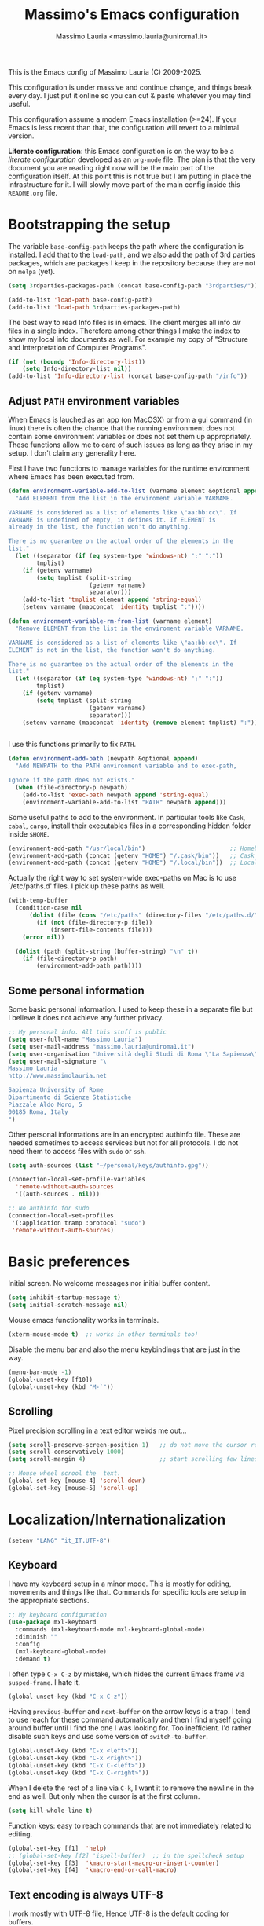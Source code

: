 #+title: Massimo's Emacs configuration
#+author: Massimo Lauria <massimo.lauria@uniroma1.it>
#+STARTUP: collapsed

This is the Emacs config of Massimo Lauria (C) 2009-2025.

This configuration  is under massive  and continue change,  and things
break every day. I just put it  online so you can cut & paste whatever
you may find useful.

This configuration assume a modern  Emacs installation (>=24). If your
Emacs  is less  recent than  that,  the configuration  will revert  to
a minimal version.

*Literate configuration*: this Emacs configuration is on the way to be
a /literate configuration/  developed as an =org-mode=  file. The plan
is that the very  document you are reading right now  will be the main
part of the  configuration itself. At this point this  is not true but
I am  putting in place the  infrastructure for it. I  will slowly move
part of the main config inside this =README.org= file.

* Bootstrapping the setup

  The   variable  =base-config-path=   keeps   the   path  where   the
  configuration is  installed. I add  that to the =load-path=,  and we
  also add the path of 3rd parties packages, which are packages I keep
  in the repository because they are not on =melpa= (yet).

#+BEGIN_SRC emacs-lisp
(setq 3rdparties-packages-path (concat base-config-path "3rdparties/"))

(add-to-list 'load-path base-config-path)
(add-to-list 'load-path 3rdparties-packages-path)
#+END_SRC

  The best way to  read Info files is in emacs.  The client merges all
  info /dir/  files in  a single index.  Therefore among  other things
  I  make  the  index  to  show  my  local  info  documents  as  well.
  For example  my copy  of "Structure  and Interpretation  of Computer
  Programs".

#+BEGIN_SRC emacs-lisp
(if (not (boundp 'Info-directory-list))
    (setq Info-directory-list nil))
(add-to-list 'Info-directory-list (concat base-config-path "/info"))
#+END_SRC

** Adjust =PATH= environment variables

   When Emacs is  lauched as an app  (on MacOSX) or from  a gui command
   (in linux)  there is often  the chance that the  running environment
   does not contain some environment variables  or does not set them up
   appropriately. These  functions allow me  to care of such  issues as
   long as they arise in my setup. I don't claim any generality here.

   First  I have  two functions  to manage  variables for  the runtime
   environment where Emacs has been executed from.

#+BEGIN_SRC emacs-lisp
(defun environment-variable-add-to-list (varname element &optional append)
  "Add ELEMENT from the list in the enviroment variable VARNAME.

VARNAME is considered as a list of elements like \"aa:bb:cc\". If
VARNAME is undefined of empty, it defines it. If ELEMENT is
already in the list, the function won't do anything.

There is no guarantee on the actual order of the elements in the
list."
  (let ((separator (if (eq system-type 'windows-nt) ";" ":"))
        tmplist)
    (if (getenv varname)
        (setq tmplist (split-string
                       (getenv varname)
                       separator)))
    (add-to-list 'tmplist element append 'string-equal)
    (setenv varname (mapconcat 'identity tmplist ":"))))

(defun environment-variable-rm-from-list (varname element)
  "Remove ELEMENT from the list in the enviroment variable VARNAME.

VARNAME is considered as a list of elements like \"aa:bb:cc\". If
ELEMENT is not in the list, the function won't do anything.

There is no guarantee on the actual order of the elements in the
list."
  (let ((separator (if (eq system-type 'windows-nt) ";" ":"))
        tmplist)
    (if (getenv varname)
        (setq tmplist (split-string
                       (getenv varname)
                       separator)))
    (setenv varname (mapconcat 'identity (remove element tmplist) ":"))))


#+END_SRC

   I use this functions primarily to fix =PATH=.

#+BEGIN_SRC emacs-lisp
(defun environment-add-path (newpath &optional append)
  "Add NEWPATH to the PATH environment variable and to exec-path,

Ignore if the path does not exists."
  (when (file-directory-p newpath)
    (add-to-list 'exec-path newpath append 'string-equal)
    (environment-variable-add-to-list "PATH" newpath append)))
#+END_SRC

   Some useful  paths to add  to the environment. In  particular tools
   like =Cask=,  =cabal=, =cargo=, install their  executables files in
   a corresponding hidden folder inside =$HOME=.

#+BEGIN_SRC emacs-lisp
(environment-add-path "/usr/local/bin")                        ;; Homebrew  (MacOS)
(environment-add-path (concat (getenv "HOME") "/.cask/bin"))   ;; Cask      (for Elisp)
(environment-add-path (concat (getenv "HOME") "/.local/bin"))  ;; Local/bin (GNU/Linux)
#+END_SRC


  Actually the  right way to set  system-wide exec-paths on Mac  is to
  use `/etc/paths.d' files. I pick up these paths as well.

#+BEGIN_SRC emacs-lisp
(with-temp-buffer
  (condition-case nil
      (dolist (file (cons "/etc/paths" (directory-files "/etc/paths.d/" t)))
        (if (not (file-directory-p file))
            (insert-file-contents file)))
    (error nil))

  (dolist (path (split-string (buffer-string) "\n" t))
    (if (file-directory-p path)
        (environment-add-path path))))
#+END_SRC



** Some personal information

Some basic personal information. I used to keep these in a separate
file but I believe it does not achieve any further privacy.

#+BEGIN_SRC emacs-lisp
;; My personal info. All this stuff is public
(setq user-full-name "Massimo Lauria")
(setq user-mail-address "massimo.lauria@uniroma1.it")
(setq user-organisation "Università degli Studi di Roma \"La Sapienza\"")
(setq user-mail-signature "\
Massimo Lauria
http://www.massimolauria.net

Sapienza University of Rome
Dipartimento di Scienze Statistiche
Piazzale Aldo Moro, 5
00185 Roma, Italy
")
#+END_SRC

Other personal informations are in an encrypted authinfo file.
These are needed sometimes to access services but not for all
protocols. I do not need them to access files with ~sudo~ or ~ssh~.

#+BEGIN_SRC emacs-lisp
(setq auth-sources (list "~/personal/keys/authinfo.gpg"))

(connection-local-set-profile-variables
  'remote-without-auth-sources
  '((auth-sources . nil)))

;; No authinfo for sudo
(connection-local-set-profiles
 '(:application tramp :protocol "sudo")
 'remote-without-auth-sources)
#+END_SRC

* Basic preferences

Initial screen. No welcome messages nor initial buffer content.

#+BEGIN_SRC emacs-lisp
(setq inhibit-startup-message t)
(setq initial-scratch-message nil)
#+END_SRC

Mouse emacs functionality works in terminals.

#+BEGIN_SRC emacs-lisp
(xterm-mouse-mode t)  ;; works in other terminals too!
#+END_SRC

Disable the menu bar and also the menu keybindings that are just in
the way.

#+BEGIN_SRC emacs-lisp
(menu-bar-mode -1)
(global-unset-key [f10])
(global-unset-key (kbd "M-`"))
#+END_SRC

** Scrolling

Pixel precision scrolling in a text editor weirds me out...

#+BEGIN_SRC emacs-lisp
(setq scroll-preserve-screen-position 1)   ;; do not move the cursor relative position
(setq scroll-conservatively 1000)
(setq scroll-margin 4)                     ;; start scrolling few lines before border

;; Mouse wheel scrool the  text.
(global-set-key [mouse-4] 'scroll-down)
(global-set-key [mouse-5] 'scroll-up)
#+END_SRC

* Localization/Internationalization

#+BEGIN_SRC emacs-lisp
(setenv "LANG" "it_IT.UTF-8")
#+END_SRC


** Keyboard

I have my keyboard setup in a  minor mode. This is mostly for editing,
movements and things like that.  Commands for specific tools are setup
in the appropriate sections.

#+BEGIN_SRC emacs-lisp
;; My keyboard configuration
(use-package mxl-keyboard
  :commands (mxl-keyboard-mode mxl-keyboard-global-mode)
  :diminish ""
  :config
  (mxl-keyboard-global-mode)
  :demand t)
#+END_SRC

I often type =C-x C-z= by mistake, which hides the current Emacs frame
via =susped-frame=. I hate it.

#+BEGIN_SRC emacs-lisp
(global-unset-key (kbd "C-x C-z"))
#+END_SRC

Having  ~previous-buffer~  and  ~next-buffer~  on the  arrow  keys  is
a trap. I  tend to use reach for these  command automatically and then
I find myself going  around buffer until I find the  one I was looking
for.  Too inefficient.  I'd  rather  disable such  keys  and use  some
version of ~switch-to-buffer~.

#+BEGIN_SRC emacs-lisp
(global-unset-key (kbd "C-x <left>"))
(global-unset-key (kbd "C-x <right>"))
(global-unset-key (kbd "C-x C-<left>"))
(global-unset-key (kbd "C-x C-<right>"))
#+END_SRC


When I delete  the rest of a line  via =C-k=, I want it  to remove the
newline  in the  end as  well.  But only  when  the cursor  is at  the
first column.

#+BEGIN_SRC emacs-lisp
(setq kill-whole-line t)
#+END_SRC

Function keys: easy to reach commands that are not immediately related
to editing.

#+BEGIN_SRC emacs-lisp
(global-set-key [f1]  'help)
;; (global-set-key [f2] 'ispell-buffer)  ;; in the spellcheck setup
(global-set-key [f3]  'kmacro-start-macro-or-insert-counter)
(global-set-key [f4]  'kmacro-end-or-call-macro)
#+END_SRC



** Text encoding is always UTF-8

   I work  mostly with UTF-8 file,  Hence UTF-8 is the  default coding
   for buffers.

#+BEGIN_SRC emacs-lisp
(prefer-coding-system       'utf-8)
(set-default-coding-systems 'utf-8)
(set-terminal-coding-system 'utf-8)
(set-keyboard-coding-system 'utf-8)
(setq default-buffer-file-coding-system 'utf-8)
#+END_SRC

   The same setting seems to be needed for the clipboard.

#+BEGIN_SRC emacs-lisp
(setq x-select-request-type '(UTF8_STRING COMPOUND_TEXT TEXT STRING))
(set-clipboard-coding-system 'utf-8)
#+END_SRC

   I often need to write greek or  math symbols (e.g. α, ⊕), and since
   I know LaTeX it is convenient to use the same markup to insert them
   in regular text. Nevertheless it is inconvenient to have that on by
   default.    I    activate    it   when    needed    typing    =C-\=
   (=toggle-input-method=).

#+BEGIN_SRC emacs-lisp
(setq default-input-method 'TeX)
(set-input-method nil)
#+END_SRC


** Italians holidays, timezones and calendar names

   For  me it  is  useful to  have  the agenda  to  remind of  italian
   holidays,  especially   if  they  corresponds  to   vacation  days.
   I override the  original values of these variables  because I don't
   care to know about holidays that do not affect me.

#+BEGIN_SRC emacs-lisp

;; Non-religious holidays
(setq holiday-general-holidays
      '((holiday-fixed 1 1 "Capodanno")
        (holiday-fixed 3 8 "Giornata internazionale della donna")
        (holiday-fixed 5 1 "Festa dei Lavoratori")
        (holiday-fixed 4 25 "Liberazione dal Nazifascismo")
        (holiday-fixed 6 2 "Festa della Repubblica")))

;; Catholics holidays that induce vacations
(setq holiday-christian-holidays
     '((holiday-fixed 12 8 "Immacolata Concezione")
       (holiday-fixed 12 25 "Natale")
       (holiday-fixed 12 26 "Santo Stefano")
       (holiday-fixed 1 6 "Epifania")
       (holiday-easter-etc -52 "Giovedì grasso")
       (holiday-easter-etc -47 "Martedì grasso")
       (holiday-easter-etc   0 "Pasqua")
       (holiday-easter-etc  +1 "Pasquetta")
       (holiday-fixed 8 15 "Ferragosto")
       (holiday-fixed 11 1 "Ognissanti")))

;; No other religious holidays induce vacation days in Italy.
(setq holiday-bahai-holidays nil)
(setq holiday-hebrew-holidays nil)
(setq holiday-islamic-holidays nil)

;; Novelty holidays
(setq holiday-other-holidays
      '((holiday-fixed  3 14 "π day")
        (holiday-fixed  3 25 "Towel day - Don't panic!")
        (holiday-fixed  6 28 "τ day")
        (holiday-fixed  7 22 "π approximation day")
        (holiday-fixed  9  1 "Bell Riots")
        (holiday-fixed 12 13 "ACAB day")
        ))


#+END_SRC

   In  Italy the  weekly  calendar  starts from  Monday,  hence I  set
   =calendar-week-start-day= accordingly. It is  also nice to have the
   names of months and weekdays translated.

#+BEGIN_SRC emacs-lisp
(setq calendar-week-start-day 1
      calendar-day-name-array ["Domenica" "Lunedì" "Martedì" "Mercoledì"
                               "Giovedì" "Venerdì" "Sabato"]
      calendar-month-name-array ["Gennaio" "Febbraio" "Marzo" "Aprile" "Maggio"
                                 "Giugno" "Luglio" "Agosto" "Settembre"
                                 "Ottobre" "Novembre" "Dicembre"])
#+END_SRC

   Several packages (e.g.  Org-mode) need to recognize  what a weekday
   name  or  a  month  name is.  Package  =parse-time=  provides  this
   functionality, but it only knows about English words. I can add the
   Italian ones to  ~parse-time-weekdays~ and ~parse-time-months~ when
   package =parse-time= is loaded. I also add the timezones.

#+BEGIN_SRC emacs-lisp :tangle no
(defconst parse-time-weekdays
  '(("dom" . 0) ("lun" . 1) ("mar" . 2) ("mer" . 3) ("gio" . 4) ("ven" . 5) ("sab" . 6)
    ("domenica" . 0) ("lunedì" .  1) ("martedì" . 2) ("mercoledì" . 3)
    ("giovedì" .  4) ("venerdì" . 5) ("sabato" .  6))
  "Italian weekdays to add to `parse-time-weekdays'.")


(defconst parse-time-months-ita
  '(("gen" . 1) ("feb" . 2) ("mar" . 3) ("apr" .  4) ("mag" .  5) ("giu" .  6)
    ("lug" . 7) ("ago" . 8) ("set" . 9) ("ott" . 10) ("nov" . 11) ("dic" . 12)
    ("gennaio" . 1)   ("febbraio" . 2) ("marzo" . 3)     ("aprile" . 4)
    ("maggio" . 5)    ("giugno" . 6)   ("luglio" . 7)    ("agosto" . 8)
    ("settembre" . 9) ("ottobre" . 10) ("novembre" . 11) ("dicembre" . 12))
  "Italian manths to add to `parse-time-months'.")

(use-package parse-time
  :config
  (setq parse-time-months   (append parse-time-months parse-time-months-ita))
  (setq parse-time-weekdays (append parse-time-weekdays parse-time-weekdays-ita))
  (add-to-list 'parse-time-zoneinfo  '("cet" 3600 t) t)  ;; Central European Time
  (add-to-list 'parse-time-zoneinfo  '("cest" 7200)  t)  ;; Central European Summer Time
  )
#+END_SRC

Latitude and Longitude are useful for ~lunar-phases~ and
~sunrise-sunset~ commands.

#+BEGIN_SRC emacs-lisp
(setq calendar-latitude 41.9)   
(setq calendar-longitude 12.5)
(setq calendar-location-name "Rome, Italy")
#+END_SRC

* Appearance
** Fonts

The most important visual setup for a  text editor is the font. We set
the default  font. The =symbol-font=  is the fallback needed  for some
math symbols. I use =nerd-fonts= for icons and symbols.

#+BEGIN_SRC emacs-lisp
(setq default-font "DejaVu Sans Mono")
(setq symbol-font "DejaVu Sans Mono")

(set-face-attribute 'default nil
                    :family default-font
                    :width 'normal
                    :height 180)

(use-package nerd-icons
  :commands (nerd-icons-faicon nerd-icons-octicons)
  :custom
  (nerd-icons-font-family "Symbols Nerd Font Mono"))

(use-package nerd-icons-dired
  :hook
  (dired-mode . nerd-icons-dired-mode))
#+END_SRC

In GUI emacs we use a specific font family for the nerd icons. To make
this =nerd-fonts= to work in terminal we need to setup a single merged
font like  the ones at https://www.nerdfonts.com.  I setup =alacritty=
to  use  =DejaVu  Sans  Mono  Nerd Font=  and  nerd  fonts  work  fine
there too.


   I like Emacs to  open in a wide frame at the  center of the screen,
   on  startup,  at  least  on  these  systems  with  floating  window
   managers. No internal border except for  a small fringe on the left
   side. I disable  any other decorations. Text is  more readable with
   some additional space between lines.

#+BEGIN_SRC emacs-lisp
(setq initial-frame-alist '((top . 0.5)    ;; center vertical position
                            (left . 0.5))) ;; center horizontal position


(setq default-frame-alist `((height . 64)
                            (width . 120)
                            (tool-bar . nil)
                            (line-spacing . 0.2)
                            (internal-border-width . 0)
                            (border-width . 0)
                            (vertical-scroll-bars . nil)
                            (horizontal-scroll-bars . nil)
                            (left-fringe . 8)
                            (right-fringe . 0)
                            (tool-bar-lines . 0)
                            (menu-bar-line . 0)
                            ))
#+END_SRC

*Hint:* To  discover the  properties of  some text  on the  screen the
command ~C-u C-x =~ gives them all: font, style, font-lock, char code.

** Theme

   The color theme  I usually go for  is Zenburn, but now  I am trying
   modus-vivendi for a while.

#+BEGIN_SRC emacs-lisp
  (defun mxl/tune-modus-theme ()
    "Make some changes to the theme"
    (custom-set-faces
     `(org-block-begin-line
       ((t
         (:slant italic
          :background ,(modus-themes-get-color-value 'bg-inactive)
          :foreground ,(modus-themes-get-color-value 'bg-active)))))))

  (use-package modus-themes
    :init
    (setq modus-themes-disable-other-themes t
          modus-themes-italic-constructs t
	      modus-themes-bold-constructs nil
	      modus-themes-mixed-fonts t
	      modus-themes-variable-pitch-ui nil )  ;; basic customizations


    (setq modus-themes-org-blocks 'gray-background) ;; org source blocks


    (setq modus-themes-mode-line '(accented borderless) ;; customizations for
          modus-themes-region '(accented bg-only))      ;; version <4 shipped with
                                                        ;; with Emacs 29.1

    ;; change defaults in modus themes
    (setq modus-themes-common-palette-overrides
      '((border-mode-line-active unspecified)     ;; borderless mode-line (1)
        (border-mode-line-inactive unspecified)   ;; borderless mode-line (2)
        (fringe bg-main)
	    (fg-region unspecified)))                 ;; syntax visible in region

    ;; change defaults in modus vivendi specifically
    (setq modus-vivendi-palette-overrides
      '((bg-region bg-cyan-subtle)                ;; region color
        (bg-mode-line-active bg-cyan-subtle)
        (fg-heading-1 keyword)))                  ;; org-heading

    ;; change defaults in modus operandi specifically
    (setq modus-operandi-palette-overrides
      '((bg-region bg-cyan-intense)               ;; region color
        (bg-mode-line-active bg-cyan-intense)
	    (fg-heading-1 keyword)))                  ;; org-heading

    :config
    (add-hook 'modus-themes-after-load-theme-hook #'mxl/tune-modus-theme)
    (modus-themes-load-theme 'modus-vivendi)
    (global-set-key (kbd "M-<f5>") 'modus-themes-toggle))
#+END_SRC

   Syntax/Spell  checkers  add  decorations  to  the  text  to  signal
   mistakes. The defaults decorations are  either too intrusive or too
   faint, so I customize them.

   - Violet for spelling/grammar mistakes
   - Red for syntax mistakes in programming languages
   - Yellow for syntax/style warnings
   - Blue for syntax/style notes

#+BEGIN_SRC emacs-lisp
(custom-set-faces
 '(flycheck-error ((t (:underline "Red"))))
 '(flycheck-warning ((t (:underline "Yellow"))))
 '(flycheck-info ((t nil)))
 '(flymake-error ((t (:underline "Red1"))))
 '(flymake-warning ((t (:underline "yellow"))))
 '(flymake-note ((t (:underline "deep sky blue"))))
 '(flyspell-duplicate ((t (:underline (:color "magenta" :style wave)))))
 '(flyspell-incorrect ((t (:underline (:color "magenta" :style wave)))))
 '(writegood-duplicates-face ((t nil)))
 '(writegood-passive-voice-face ((t (:underline (:color "magenta" :style wave)))))
 '(writegood-weasels-face ((t (:underline (:color "magenta" :style wave))))))
#+END_SRC

** Modeline customization

   We use  Doom Emacs Modeline  (see [[https://github.com/seagle0128/doom-modeline][here]]). Doom Modeline  is minimal,
   well organized and nice to look at (especially with icons enabled).
   This also  makes obsolete  other customizations  hacks I  did, that
   often were incompatible with other emacs setup.

   Note that Doom Emacs Modeline requires Nerd fonts. They are already
   be in my setup.

#+BEGIN_SRC emacs-lisp
(use-package doom-modeline
  :ensure t
  :init
  (setq doom-modeline-icon t)
  (setq doom-modeline-major-mode-icon t)
  (setq doom-modeline-buffer-state-icon t)
  (setq doom-modeline-enable-word-count t)
  (setq doom-modeline-buffer-encoding 'nondefault)
  (setq doom-modeline-bar-width 6)

  (setq doom-modeline-position-column-line-format '("%03c %04l"))
  (setq doom-modeline-total-line-number t
        doom-modeline-percent-position nil
        doom-modeline-column-zero-based nil
        
        size-indication-mode t)
  (doom-modeline-mode 1))
#+END_SRC

Sometimes  I want  to hide  my  mode-line, maybe  in conjunction  with
something like ~olivetti-mode~.

#+BEGIN_SRC emacs-lisp
(defun mxl/toggle-mode-line ()
  "Hide/show mode-line in the current buffer"
  (interactive)
  (if (local-variable-p 'mode-line-format)
      (kill-local-variable 'mode-line-format)
    (setq-local mode-line-format nil))
  (force-mode-line-update))

(defun mxl/hide-mode-line ()
  "Hide mode-line in the current buffer"
  (interactive)
  (setq-local mode-line-format nil))

(defun mxl/show-mode-line ()
  "Hide mode-line in the current buffer"
  (interactive)
  (if (local-variable-p 'mode-line-format)
      (kill-local-variable 'mode-line-format)))
#+END_SRC

** Landing page

The file specified on the command line argument should be the first to
be presented to the user, of course. But, as it is often the case,
Emacs is launched without arguments and the startup buffer is usually
~*scratch*~, which is rarely what I need. I'd rather start with some
=*Untitled*= text file.
 
#+BEGIN_SRC emacs-lisp
(setq initial-buffer-choice
  (lambda ()
    (if (buffer-file-name)   ;; if an actula file is already open,
        (current-buffer)     ;; leave it as it is.
      (new-untitled-file))))


(defun new-untitled-file ()
  "Create/Return an anonymous text buffer"
  (let ((buffer)
        (default-name "*Untitled*"))
    (or (get-buffer default-name)
        (with-current-buffer (get-buffer-create default-name)
          (text-mode)
          (current-buffer)))))

(defun open-untitled-file ()
  "Create/Select an anonymous text buffer"
  (interactive)
  (switch-to-buffer (new-untitled-file)))

(global-set-key (kbd "C-n") #'open-untitled-file)
#+END_SRC


* Usability

Emacs definitely can  improve in term of usability. Here  we setup few
packages  in  order  to  make  it  more  polished  and  nice  to  use.

** Windows navigation and positioning

Emacs opens windows, and puts buffer in said windows, in a way that is
a bit chaotic. I have some tools to manage the chaos. First I jump
around windows using ~ace-window~ via ~M-m~ key. In this way I can
move between windows in a single gesture.

#+BEGIN_SRC emacs-lisp
(use-package ace-window
  :bind ("M-m" . ace-window)
  :config (setq
           aw-keys '(?a ?s ?d ?f ?g ?h ?j ?k ?l)
           aw-scope 'frame
           aw-background t
           )
  :custom-face
  ;; I don't like the annoying large size of the font. Ok it is more
  ;; readable but it moves around all the content.
  (aw-leading-char-face ((t (:height 1.0)))))
#+END_SRC

Now I have some function to force positioning of windows.
When a window for a buffer is created, its position can be enforce.
For example at the bottom on the current window (by splitting it), or
even at the bottom of the whole frame. I also had a way to force on
the right of the frame but I never used it. To extend this just read
the help of ~display-buffer-alist~.
 
#+BEGIN_SRC emacs-lisp
(defun force-window-at-bottom-of-frame (regexp)
  (add-to-list 'display-buffer-alist
               `(,regexp
                 (display-buffer-reuse-window
                  display-buffer-at-bottom)
                 (reusable-frames . visible)
                 (side            . bottom)
                 (window-height   . 0.4))))

(defun force-window-at-bottom-of-window (regexp)
  (add-to-list 'display-buffer-alist
               `(,regexp
                 (display-buffer-reuse-window
                  display-buffer-below-selected)
                 (reusable-frames . visible)
                 (side            . bottom)
                 (window-height   . 0.4))))
#+END_SRC

These are some buffer that are sent to the bottom.

#+BEGIN_SRC emacs-lisp
(force-window-at-bottom-of-window (rx bos "*compilation*"))
(force-window-at-bottom-of-window (rx bos "*Flycheck errors*" eos))  ;; <---- symbolic regexp
(force-window-at-bottom-of-window (rx bos "*Flycheck error messages*" eos))
(force-window-at-bottom-of-frame (rx bos "*Help*" eos))
(force-window-at-bottom-of-frame (rx bos "*helpful"))
(force-window-at-bottom-of-frame (rx bos "*Apropos*" eos))
(force-window-at-bottom-of-frame (rx bos "*Metahelp*" eos))
(force-window-at-bottom-of-window (rx bos "*Tex errors*" eos))
(force-window-at-bottom-of-window (rx bos "*Tex Help*" eos))
#+END_SRC

** Minubuffer completion

The  completion framework  used to  be based  on ~Helm~  but now  I am
moving  toward the  ~vertico~,  ~marginalia~, ~orderless~,  ~consult~,
~embark~  mechanism. It  integrates  better with  Emacs  and does  not
require a specific implementation for every use case. Let's see how it
goes.  Package  ~vertico~ provides  a  basic  vertical choice  in  the
minibuffer, with  filtering and  completion, while  ~marginalia~ shows
documentation on  the side of  the candidate.  The stuff typed  at the
minibuffer  is used  to complete/filter  the choices,  and ~orderless~
allows some kind of fuzzy matching.

#+BEGIN_SRC emacs-lisp

;; Ignore case in completion.
(setq read-file-name-completion-ignore-case t
      read-buffer-completion-ignore-case t
      completion-ignore-case t
      enable-recursive-minibuffers t)


(use-package orderless
  :custom
  (completion-styles '(orderless basic))      ; Use orderless
  (completion-category-defaults nil)          ; I want to be in control!
  (completion-category-overrides
   '((file (styles basic               ; For `tramp' hostname completion with `vertico'
                   orderless)))))

(use-package vertico
  :ensure t
  :custom 
  (vertico-count 10)    ; Number of candidates to display
  (vertico-resize nil)
  (vertico-preselect 'first)  ; preselect first item in list
                              ; just remove stuff to select the directory
                              ; just go up to select the file name literally
  :init
  (require 'orderless)  ; should be loaded before
  :config
  ;; (vertico-reverse-mode) ;; if I want prompt on the bottom line
  (require 'vertico-directory)
  (vertico-mode    1)
  (marginalia-mode 1))

(use-package marginalia
  :commands (marginalia-mode)
  :custom
  (marginalia-max-relative-age 0)
  (marginalia-align 'left))

(use-package embark
  :commands (embark-act embark-dwim)
  :bind (:map vertico-map
              ("M-q" . embark-act)
         :map embark-general-map
              ("M-q" . abort-recursive-edit)
              ("M-SPC" . abort-recursive-edit)
              )
  :custom
  ;; Show keys at the bottom (and above the minibuffer)
  (embark-indicators '(embark-verbose-indicator embark-highlight-indicator embark-isearch-highlight-indicator))
  (embark-verbose-indicator-display-action '(display-buffer-at-bottom)))


#+END_SRC

** Minibuffer tool: Find File / Switch buffer / Grep

Package ~consult~ allows to  have different categories of completions.
It also shows  file preview but honestly I don't  like that. It builds
on top of ~vertico~ and has a lot of tools like ~consult-ripgrep~.

I use it to search in files and to switch buffer. I load an extra
package to add all files in the current project to buffer switcher.
If the project root is by any change my home dir the file list is too
large and emacs hangs (it happens when I accidentally move a Makefile
or something in my root, temporarily).

#+BEGIN_SRC emacs-lisp
(use-package consult
  :bind (("C-M-s"   . consult-ripgrep)
         ("C-x C-b" . consult-buffer)
         ("M-SPC"   . consult-buffer)
         ("C-f"     . mxl/consult-find-file)
         ("M-y"     . consult-yank-from-kill-ring)
         :map vertico-map
         ("M-SPC" . abort-recursive-edit)
         :map minibuffer-local-map
         ("C-r" . consult-history))
  :custom
  (consult-preview-key 'nil) ; no preview
  :config
  (defun mxl/consult-find-file ()
    (interactive)
    (consult-find "~/"))
  
  (consult-customize
      consult-goto-line
      consult-line
      :preview-key ' any))  ;; immediate preview just for these tools
  

(use-package consult-project-extra
  :after consult
  :config

  (defvar consult-project-el-files
    `(:name      "Project Files (via project.el)"
                 :category  file
                 :face      consult-file
                 :history   file-name-history
                 :action    ,#'consult-project-extra--find-with-concat-root
                 :enabled   ,#'project-current
                 :items
                 ,(lambda ()
                    (if (string= (project-root (project-current)) "~/")
                        nil
                      (consult-project-extra--project-files
                       (project-root (project-current)))))))
  
  (add-to-list 'consult-buffer-sources 'consult-project-el-files 'append))
#+END_SRC


** Additional action with embark, as it was in helm

I find convenient to have the choice of minibuffer action displayed in
the minibuffer as ~helm~ does. Apparently this recipe works.

#+BEGIN_SRC emacs-lisp
(defun embark-act-with-completing-read (&optional arg)
  (interactive "P")
  (let* ((embark-prompter 'embark-completing-read-prompter)
         (embark-indicators '(embark-minimal-indicator)))
    (embark-act arg)))
#+END_SRC


** Run shell commands on buffer

Emacs has ~shell-command-on-region~ associated to =M-\=, that runs
a command using the current region as input and either puts the output
in another buffer or (using prefix argument =C-u=) overwrite
the region.

Here I had a similar command that, when the region is not highlighted
(more precisely when the mark is not active) runs the command on the
whole buffer.

This new ~shell-command-on-buffer-dwin~ is mapped on key =M-\= which is
usually associated to something I do not use, and is close and easier
to press than =M-|=.

#+BEGIN_SRC emacs-lisp
(defun shell-command-on-buffer-dwim ()
  "Run a shell command on the current selection/buffer

Runs a shell command on the current selection, when mark is
active, or on the whole buffer otherwise. The output is shows in
the same way as in `shell-command' or `shell-command-on-region'.
It is written on a buffer and if it is small is also shown in
the minibuffer.

With prefix `C-u', instead, it overwrites the input text."
  (interactive)
  (let* ((overwrite (not (equal current-prefix-arg nil)))
         (msgstr (if overwrite
                     (format "Run program [overwrite %s]: "
                             (if mark-active "region" "buffer"))
                   "Run program: ")))
    (shell-command-on-region
     (if mark-active (region-beginning) (point-min))
     (if mark-active (region-end) (point-max))
     (read-shell-command msgstr)
     nil overwrite)))
 
(global-set-key (kbd "M-\\") 'shell-command-on-buffer-dwim)
#+END_SRC


** Shell and terminal inside emacs

No need to setup a powerful terminal inside Emacs. In just run
a proper terminal emulator. Nevertheless eshell is sometime useful.
We start with the basic setup of ~eshell~, and some keybiding.

#+BEGIN_SRC emacs-lisp
(use-package eshell
  :commands eshell
  :bind (("<M-return>" . eshell))
  :config
  (add-hook 'eshell-mode-hook 'compilation-shell-minor-mode))

;; Keymaps are defined in a subpackage
(use-package esh-mode
  :bind (:map eshell-mode-map
         ("<M-return>" . bury-buffer)
         ;; History searching
         ("M-i"     . eshell-previous-input)
         ("M-k"     . eshell-next-input)
         ("<up>"    . eshell-previous-input)
         ("<down>"  . eshell-next-input)
         ("<prior>" . eshell-previous-matching-input-from-input)
         ("<next>"  . eshell-next-matching-input-from-input)
         ;; Line ends
         ("M-g"     . eshell-bol)
         ("M-h"     . move-end-of-line)
         ("<home>"  . eshell-bol)
         ("<end>"   . move-end-of-line)
         ;; Paragraphs
         ("M-b"     . eshell-previous-prompt)     ;; Fight with canonical binding
         ("M-n"     . eshell-next-prompt)
         ;; Deletion keys
         ("M-w"     . eshell-kill-input)))
#+END_SRC

The minor mode ~compilation-shell-minor-mode~ allows to use
~next-error/prev-errors~ on the eshell buffer, maybe after running
~grep~, ~gcc~, or similar.

Now I setup some useful commands that just redirect to the corresponding
emacs function. E.g. if I run ~git~ in ~eshell~ then
~magit-status~ runs.

#+BEGIN_SRC emacs-lisp
(defun eshell/emacs (&rest args)
  "Invoke `find-file' on the file.
    \"ec +42 foo\" also goes to line 42 in the buffer."
  (if args
    (if (string-match "\\`\\+\\([0-9]+\\)\\'" (car args))
        (let* ((line (string-to-number (match-string 1 (pop args))))
               (file (pop args)))
          (find-file file)
          (goto-line line))
      (find-file (pop args))))
  ;; no args - mimic starting emacs by burying th eshell buffer
  (bury-buffer))

(defalias 'eshell/ff 'eshell/emacs)
(defalias 'eshell/ec 'eshell/emacs)

(defun eshell/d (&rest args)
  (if args
      (dired args)
    (dired ".")))

(defun eshell/git (&rest args)
  "Invoke `magit-status' on the folder."
  (let* ((subcommand (and args (pop args))))
        (cond ((string= subcommand "log") (magit-log))
              ((string= subcommand "diff") (magit-diff))
              ((string= subcommand "blame") (magit-blame))
              (t (magit-status)))))

(defun eshell/rg (pattern)
  "Use Emacs consult-ripgrep  instead of calling external rg"
  (consult-ripgrep default-directory pattern))
#+END_SRC




** File manager Dired

Setup some keybiding to open files.

#+BEGIN_SRC emacs-lisp
(use-package dired
  :bind (:map dired-mode-map
         ("C-c o"   . browse-url-of-dired-file)
         ("C-c C-o" . browse-url-of-dired-file)
         ("C-c C-w" . wdired-change-to-wdired-mode)
         ))
#+END_SRC

* Prose and Technical Writing

  I   use  Emacs   to  write   technical  papers   about  math,   code
  documentation, lecture  notes for  my courses ,  blog posts,  and to
  edit   my    websites...   and   sometimes   to    prepare   slides.
  Therefore I  need to setup  a proper  environment. I often  see many
  emacs user writing  LaTeX with for a tool which  is barely setup for
  writing code, and definitely not right for writing prose.

  Emacs has  a lot of  potential in  prose writing, especially  if you
  ditch  LaTeX and  write  in Org  Mode or  Markdown.  In this  regard
  I suggest the following reading.

  - [[http://www.danielallington.net/2016/09/the-latex-fetish/][The LaTeX fetish (Or: Don’t write in LaTeX! It’s just for typesetting)]]
  - [[https://irreal.org/blog/?p=5054][Using Emacs for Prose]]

** Syntax and Grammar Check

   Too few  people on Emacs have  a decent setup for  syntax checking,
   and even  fewer have a decent  setup for grammar checking.  I don't
   claim that my setup is especially  clever, but at least it includes
   spell and grammar check in

   - Italian;
   - American English;
   - British English.

   In particular I  often write papers with colleagues  who prefer the
   British  spelling  rather  than   American  one  (which  I  favor),
   therefore I keep them both.

   The entry points of my setup are three functionalities
   - Syntax/Grammar check, activated with =mxl/language-check=
   - Switch between languages with =mxl/language-switch=
   - Fix interactively the typos

#+BEGIN_SRC emacs-lisp
(global-set-key [f2]  'mxl/language-check)
(global-set-key (kbd "M-<f2>") 'mxl/language-switch)
(global-set-key (kbd "M-s") 'flyspell-correct-at-point)
#+END_SRC

   The setup revolves on few  packages.

   - [[https://www.cs.hmc.edu/~geoff/ispell.html][Ispell]] (actually [[https://hunspell.github.io/][Hunspell]] ) for spell checking;
   - [[http://www-sop.inria.fr/members/Manuel.Serrano/flyspell/flyspell.html][Flyspell]] for spelling errors highlighting and fixing of typos;
   - [[https://languagetool.org/][LanguageTool]] and [[https://github.com/mhayashi1120/Emacs-langtool][langtool.el]] for grammar checking.

   Flyspell requires a working setup of  Ispell. I setup the latter to
   make  use  of  [[https://hunspell.github.io/][Hunspell]],  which  is  the  default  spellchecker  of
   Libre/Openoffice and Firefox.  Notice that I usually  need to place
   my  dictionaries   for  hunspell  in  a   non  standard  directory.
   Hunspell  look  them  in  the  directories  in  the  =DICPATH=  env
   variable. Be careful to have  dictionaries for all three languages,
   otherwise the setup will fail. Here's I set up the path.

#+BEGIN_SRC emacs-lisp :tangle no
;; I have hunspell dictionaries installed in my personal folder.
(let ((dicpath-pers (concat (getenv "HOME")
                            "/personal/dictionaries/hunspell")))
  (when (file-directory-p dicpath-pers)
    (setenv "DICPATH" dicpath-pers)))
#+END_SRC

   *Flyspell* highlights typos and strikes out words that are repeated
   within a  certain distance =flyspell-duplicate-distance=,  which is
   set  to 0  because  I  only want  to  signal adjacent  repetitions.
   Notice that  I activate  flyspell using the  first of  my preferred
   languages,  and that  I use  =flyspell-prog-mode= for  programming.
   Flyspell  allows a  more  interactive interface  for fixing  typos,
   contrary to the default =ispell-word=.

#+BEGIN_SRC emacs-lisp
(use-package flyspell
  :commands (flyspell-mode flyspell-prog-mode flyspell-correct-at-point)
  :bind (:map flyspell-mode-map ("C-;" . nil))
  :hook ((prog-mode . flyspell-prog-mode)
         (text-mode . flyspell-mode))
  :custom
  (flyspell-duplicate-distance 0)     ;; signal as repetitions only adjacent pairs
  (flyspell-highlight-flag t)         ;; mark mispelled words
  (flyspell-issue-message-flag nil)   ;; silent checking
  (flyspell-persistent-highlight nil) ;; only highlight one word
  (flyspell-use-meta-tab nil)         ;; disable M-<tab>
  :custom-face
  (flyspell-duplicate ((t (:underline (:color "magenta" :style wave)))))
  (flyspell-incorrect ((t (:underline (:color "magenta" :style wave)))))
  :init
  (setq ispell-program-name (executable-find "hunspell"))
  (setq ispell-dictionary "english")  ;; last language by default
  (if (not ispell-program-name)
      (message "Spell checking disabled: impossible to find correctly installed 'Hunspell'."))
  :config 
  (require 'flyspell-correct))        ;; the command I bind to M-s

#+END_SRC

This is the code  for chosing the preferred languages.

#+BEGIN_SRC emacs-lisp
(defun mxl/language-switch ()
  "Switch between spell checking languages, in the current buffer."
  (interactive)
  (let* ((lang (completing-read "Pick the language: "
                                    '("english" "british" "italiano"))))
    (ispell-change-dictionary lang)
    (setq langtool-default-language
          (cond
           ((string-equal lang "italiano") "it")
           ((string-equal lang "english")  "en")
           ((string-equal lang "british")  "en-GB")
           (t "")))
    ))
#+END_SRC

    Grammar check with Langtool is  reasonably easy to setup. The only
    caveat is  that it need  to be  installed. When installed,  we use
    =langtool-disabled-rules=   to   deactivate  some   checks   (e.g.
    whitespaces) which generates too many false positives.

#+BEGIN_SRC emacs-lisp
(setq langtool-path '("/usr/local/share/languagetool";
			"~/.local/share/LanguageTool"
                        "/snap/languagetool/current/usr/bin"))
(setq langtool-tmp "")
(setq langtool-language-tool-jar (concat (dolist (elt langtool-path langtool-tmp)
					     (setq elt (expand-file-name elt))
					     (if (file-directory-p elt) (setq langtool-tmp elt)))
					     "/languagetool-commandline.jar"))
(when (file-exists-p langtool-language-tool-jar)
  (use-package langtool
	:config
	(setq langtool-mother-tongue "it")'
	(setq langtool-disabled-rules "WHITESPACE_RULE")
	:commands (langtool-check langtool-check-buffer langtool-switch-default-language)))
#+END_SRC

    The  last component  is  a  single function  =mxl/language-check=.
    Allows to
    - pick between syntax and grammar check in the current language;
    - stop grammar check if one is running;
#+BEGIN_SRC emacs-lisp

;; Spell/Grammar check command
(defun mxl/language-check ()
  "Launch either spell check or grammar check

Offer a choice between spell checking the buffer, or grammar
checking it. It a region is active the spell check will be
performed on that region. If some grammar checking session is
open, the command will just close it.
"
  (interactive)
   ;; If grammar check is active, close it
  (if (and (boundp 'langtool-mode-line-message)
           langtool-mode-line-message)
      (langtool-check-done)
    ;; otherwise offer a choice
    (let* ((choices '("spelling" "grammar" "none"))
           (selection (ido-completing-read "Check for " choices )))
      (pcase selection
        ("spelling"
         (if (region-active-p)
             (call-interactively 'ispell-region)
           (ispell-buffer)))
        ("grammar" (langtool-check-buffer))
        (otherwise nil))
      )))
#+END_SRC

** Looking stuff up from dictionaries

I have few dictionaries of various  quality set to be used with ~sdcv~
command line utility. There is an emacs package for it but it is quite
inconvenient to use. Therefore I just extracted from the dictionaries a wordlist that
I use do write a little helper for dictionary search, set to a key.

#+BEGIN_SRC emacs-lisp
(defvar sdcv-word-cache nil
  "Caches all words from the wordfile.")

(defvar sdcv-word-file "~/personal/dictionaries/wordlists/english_and_italian.txt"
  "File containing all words to be looked up.")

(use-package sdcv
  :commands (sdcv-search-completion)
  :bind ("C-c d" . sdcv-search-completion)
  :init
  (defun sdcv-search-completion (&optional word)
    (interactive)
    (unless sdcv-word-cache
      (setq sdcv-word-cache
            (with-temp-buffer
              (insert-file sdcv-word-file)
              (split-string (buffer-string) "\n"))))
    (sdcv-search-input (or word
                           (completing-read "Lookup in dictionary: " sdcv-word-cache nil t (word-at-point))
                           ))))
#+END_SRC


** Text files, word wrapping, etc

   I  like  when  files  are,   to  some  extent,  of  limited  width.
   Unfortunately  it is  not  always possible  for technical  reasons.
   There are many options to wrap a text a specific width, either hard
   coding  newlines,  or wrapping  on  the  display without  modifying
   the file.

   - =auto-fill-mode=  (hard insert line breaks automatically)
   - =visual-fill-mode= (visual wrap at window margin)
   - =visual-fill-column-mode= (visual wrap at fixed margin)

   Some behavior of text filling can be controlled.
   
#+BEGIN_SRC emacs-lisp
(setq sentence-end-double-space nil)   ;; no double space after period.

(add-hook 'fill-nobreak-predicate 'fill-single-char-nobreak-p) ;; never break at single char words 
(add-hook 'fill-nobreak-predicate 'fill-single-word-nobreak-p) ;; never leave a single word on a row
#+END_SRC

I am on the fence about ~auto-fill-mode~. In general I don't like text
to automatically  change while I  am writing. I'd rather  reformat the
text willingly.

#+BEGIN_SRC emacs-lisp
;; Fill/unfill paragraph
(use-package unfill
  :bind (:map text-mode-map ( "M-q" . unfill-toggle)))
#+END_SRC

To me, prose text files should have  at most 70 columns. And when word
wrapping is hard-coded, the text should be justified. This makes sense
at least  on pure  text files,  i.e., ones  that are  not meant  to be
interpreted as code or special markup.

#+BEGIN_SRC emacs-lisp
(defun mxl/text-mode-setup ()
  "Setup for text-mode files

This applies to pure text mode files and not to modes derived
from `text-mode'."
  (interactive)
  (when (eq 'text-mode major-mode)
    (setq fill-column 70)
    (setq default-justification 'full)))

(add-hook 'text-mode-hook 'mxl/text-mode-setup)
#+END_SRC

   For  text  files  like  org-mode  files  it  is  better  to  enable
   =auto-fill-mode=. For email messages it  is better to use something
   like  =visual-fill-column-mode=.  The  standard  =visual-line-mode=
   matches the text width with the  window width, which is annoying on
   large horizontal screen.

   Notice that it is  possible for =visual-fill-column-mode= to center
   the text setting =visual-fill-column-center-text= to =t=.

   
#+BEGIN_SRC emacs-lisp
(use-package visual-fill-column
  :disabled
  :init
  (setq-local fill-column 70)
  (setq visual-fill-column-center-text nil)
  :config
  (advice-add 'text-scale-adjust :after #'visual-fill-column-adjust)
  :hook ((visual-line-mode . turn-on-visual-fill-column-mode)
         (visual-line-mode . turn-off-auto-fill)
         (message-mode . visual-line-mode)))
#+END_SRC

Writing prose is  easier in a no-distraction setup.  What did Virginia
Woolf say? "A Room of One's Own".

#+BEGIN_SRC emacs-lisp
(use-package writeroom-mode
  :init
  (setq writeroom-bottom-divider-width 0))
#+END_SRC


** Math and Latex

*** Math mode is LaTeX/Org-mode

   My main  TeX/LaTeX setup  is based  on its own  file, but  there is
   a  nice utility  which allows  to conveniently  type the  depecated
   dollas  signs. By  typing  a dollar,  the inline  pair  =\( \)=  is
   inserted. It toogles between pair =\( \)= and =\[ \]= everytime the
   dollar is typed while at the end of a pair or inside an empty pair.

   Recall you can type =$= by preceding it with =C-q=.

#+BEGIN_SRC emacs-lisp
(use-package math-delimiters
  :commands (math-delimiters-insert)
  :ensure nil)

(with-eval-after-load 'org
  (define-key org-mode-map "$" #'math-delimiters-insert))

(with-eval-after-load 'tex              ; for AUCTeX
  (define-key TeX-mode-map "$" #'math-delimiters-insert))

(with-eval-after-load 'tex-mode         ; for the built-in TeX/LaTeX modes
  (define-key tex-mode-map "$" #'math-delimiters-insert))
#+END_SRC

#+RESULTS:
: math-delimiters-insert

** Bibliography

I have quite a setup in ~init-bibliography~, but I am trying to move
it to this file. A key passage is to go from ~helm-bibtex~ to ~citar~.
First let's tell ~citar~ where is the bibtex database and the files.

To begin with I setup RefTeX. Sometimes it is useful to force a full
rescan of the document for labels and bib entries, but usually
I prefer to enable the partial scans for a faster experience in multi
file latex documents.

#+BEGIN_SRC emacs-lisp
(setq reftex-default-bibliography '("~/lavori/latex/bibliografia.bib"))
(setq reftex-enable-partial-scans t)   ;; finds local bibtex files faster

(defun mxl/reftex-full-rescan ()
  "Force a reftex full rescan"
  (interactive)
  (let ((reftex-enable-partial-scans nil))
    (reftex-access-scan-info t)))
#+END_SRC

We also setup  some default action to use with  ~embark~. My selection
of actions does not inherit the default ~embark~ actions and therefore
is more focused.

#+BEGIN_SRC emacs-lisp
(use-package citar
   :bind ("C-c b" . citar-open)
   :commands (citar-open citar-open-files citar-open-links citar-open-entry citar-open-note)
   :init
   (setq citar-bibliography  '("~/lavori/latex/bibliografia.bib"))
   (setq citar-library-paths '("~/cloud/Papers/")) ;; used outside citar
   (setq citar-file-variable "file")
   (setq citar-open-resources '(:files :links)) ;; never create or open notes
   :custom
   ;; setup for citar-inset-citation
   (citar-latex-default-cite-command "cite")
   (citar-latex-prompt-for-cite-style nil)
   (citar-latex-prompt-for-extra-arguments nil)
   ;; find pdf and org notes for papers
   (citar-file-variable "file")
   :config
   (citar-embark-mode))

;; Actions available 
(use-package citar-embark
  :after (embark citar)
  :config
  (setq citar-embark-map
        (let ((map (make-sparse-keymap)))
          (define-key map (kbd "RET") #'citar-run-default-action)
          (define-key map (kbd "c") #'citar-insert-citation)
          (define-key map (kbd "f") #'citar-open-files)
          (define-key map (kbd "l") #'citar-open-links)
          (define-key map (kbd "e") #'citar-open-entry)
          (define-key map (kbd "n") #'citar-open-notes)
          (define-key map (kbd "o") #'citar-open)
          (define-key map (kbd "r") #'citar-insert-reference)
          (define-key map (kbd "M-q") #'abort-recursive-edit)
          map)))
#+END_SRC

*** Appearance of the bibliography selector

Setup  the look  and  icons  for the  bibliography  selection. We  use
~nerd-icons~ icons.

#+BEGIN_SRC emacs-lisp
(defvar citar-indicator-files-icons
  (citar-indicator-create
   :symbol (nerd-icons-faicon
            "nf-fa-file_o"
            :face 'nerd-icons-green
            :v-adjust -0.1)
   :function #'citar-has-files
   :padding " " ; need this because the default padding is too low for these icons
   :tag "has:files"))

(defvar citar-indicator-links-icons
  (citar-indicator-create
   :symbol (nerd-icons-faicon
            "nf-fa-link"
            :face 'nerd-icons-orange
            :v-adjust 0.01)
   :function #'citar-has-links
   :padding " "
   :tag "has:links"))


(setq citar-indicators
  (list citar-indicator-files-icons
        citar-indicator-links-icons
        ))

#+END_SRC


** Email drafts

The fight to have email working inside emacs is a stink. I tried
~notmuch~ and ~mu4e~ but they all fail to work well with gmail in,
mostly because the IMAP interface that gmail exposes is insufficient
to implement many good features of GMAIL. For example, notmuch tags
are not synced between machine and that's a serious issues.

In the end I just want something to quickly go and write email drafts.
This function setup a buffer in textmode, fills it with some template
and info mostly useful for bookkeeping. In the end I cut and paste the
buffer into gmail client.

#+BEGIN_SRC emacs-lisp
(defun mxl/create-mail-draft ()
  "Create a mail draft buffer in text-mode

Drafts are stored in hardcoded path '~/personal/maildrafts/'
with timestamped filename.
"
  (interactive)
  (let ((buffer)
        (spos)
        (loc "~/personal/maildrafts/")
        (name (format-time-string "%Y%m%d-%H%M%S-maildraft.txt" (current-time))))
    (switch-to-buffer (find-file-noselect (concat loc name) nil nil nil))
    (setq fill-column 70)
    (text-mode)
    (auto-fill-mode)
    (setq default-justification 'left)
    (insert "Date: " (format-time-string "%Y/%m/%d at %H:%M:%S" (current-time)) "\n")
    (insert "From: " user-full-name " <" user-mail-address ">")
    (insert "\n" (make-string fill-column ?—) "\n")
    (setq spos (point))
    (insert "\n\n\n-- \n")
    (insert (or (and (boundp 'user-mail-signature) user-mail-signature) ""))
    (goto-char spos)
    (save-buffer)))
#+END_SRC


** Email via Thunderbird

Using some [[https://github.com/Frederick888/external-editor-revived][extension]] is it possible to write email using emacsclient
inside thunderbird. My setup uses the /custom/ editor choice which is setup as

: emacsclient -c -F '((name . "floatemacs") (width . 100) (height . 40))' "/path/to/eml"

A new frame for emacsclient opens up. The frame has instance
=floatemacs=, so that my =i3= configuration makes it floating and puts
it at the center of the screen. (See my =i3= configuration file)

Thunderbird uses =eml= files for email, hence I need to set them up

#+BEGIN_SRC emacs-lisp
(add-to-list 'auto-mode-alist '("\\.eml\\'" . message-mode))
#+END_SRC

* Programming


** Tab, Indentation and Comments

   Of course I use 4 spaces for indentation

#+BEGIN_SRC emacs-lisp
(setq-default indent-tabs-mode nil) ;; Expand tabs as spaces
(setq-default tab-width 4)
(setq default-tab-width 4)
(use-package prog-mode
  :bind ("RET". default-indent-new-line)) ;; add indentation and
                                          ;; comment prefix on Return
#+END_SRC

I like C style comments in the following form. Possibly filled with
a smaller line length.

#+BEGIN_EXAMPLE
/*
 * Comments have this style, at least in C/C++
 * Possibly filled at 70 columns
 */
#+END_EXAMPLE

#+BEGIN_SRC emacs-lisp
(setq comment-style 'multi-line)
(setq comment-fill-column 70)
#+END_SRC

** Trailing whitespaces

  Removal of trailing  whitespace is useful in code. I  would do it in
  text files  as well, but  working in  parallel on LaTeX  files makes
  such  removals problematic  with  co-authors. It  makes merges  more
  difficult.

  But in  code this is  not usually an  issue. So let's  set automatic
  deletion of trailing whitespace, but just in programming buffers.

#+BEGIN_SRC emacs-lisp
(defun mxl/delete-trailing-whitespace-on-save-on ()
  (interactive)
  (add-hook 'before-save-hook 'delete-trailing-whitespace 0 t))

(defun mxl/delete-trailing-whitespace-on-save-off ()
  (interactive)
  (remove-hook 'before-save-hook #'delete-trailing-whitespace t))

(add-hook 'prog-mode-hook #'mxl/delete-trailing-whitespace-on-save-on)
#+END_SRC

** Generic Syntax highlighting

   Of  course   every  mode   include  syntax  highlighting   for  the
   corresponding  type of  file.  There are  more  "semantic" ways  to
   highlight pieces of codes. Many  of these syntax highlight packages
   are described in

   - [[http://www.wilfred.me.uk/blog/2014/09/27/the-definitive-guide-to-syntax-highlighting/][The Definitive Guide To Syntax Highlighting]]

   The first package color parenthesis  with dirrerent colors, so that
   matching  parenthesis have  the same  color. Of  course after  some
   nesting  the   colors  repeat.   This  is  especially   useful  for
   lisp programming.

#+BEGIN_SRC emacs-lisp
(use-package rainbow-delimiters
  :diminish ""
  :init (setq rainbow-delimiters-max-face-count 4)
  :commands rainbow-delimiters-mode
  :hook ((emacs-lisp-mode . rainbow-delimiters-mode)
         (lisp-interaction-mode . rainbow-delimiters-mode)))
#+END_SRC

   The next package colors each identifier, so that the occurrences of
   that identifier have the same color than the definition.

#+BEGIN_SRC emacs-lisp
(use-package rainbow-identifiers
  :diminish ""
  :commands rainbow-identifiers-mode)
#+END_SRC


   Next  package sets  a different  background color  for each  nested
   code block.

#+BEGIN_SRC emacs-lisp
(use-package highlight-blocks
  :diminish ""
  :commands highlight-blocks-mode)
#+END_SRC

   Next package highlights occurrences of the symbol under the point.

#+BEGIN_SRC emacs-lisp
(use-package highlight-symbol
  :diminish ""
  :commands highlight-symbol-mode)
#+END_SRC

   Next package highlight  lisp quotes, so it is not  useful for other
   languages (maybe Scheme?).

#+BEGIN_SRC emacs-lisp
(use-package highlight-quoted
  :diminish ""
  :commands highlight-quoted-mode)
#+END_SRC

  Next package is  useful for emacs lisp. It highlight  names that are
  defined  in   emacs  lisp,  differentiating   functions,  variables,
  builtins, ...

#+BEGIN_SRC emacs-lisp
(use-package  highlight-defined  :ensure t
  :commands highlight-defined-mode)
#+END_SRC

** Highlight notes in comment

   This  code  was stolen  by  Casey  Muratori  aka [[https://www.youtube.com/channel/UCaTznQhurW5AaiYPbhEA-KA][Molly  Rocket]]  and
   highlight some words in code to make annotations. I implement
   - TODO (Red)
   - NOTE (Green)
   - CITE (Blue)
   - ALERT (Yellow)
   - WARNING (YELLOW)

#+BEGIN_SRC emacs-lisp
(setq mxl/annotation-prog-modes
      '(python-mode
        c++-mode
        c-mode
        go-mode
        rust-mode
        sh-mode
        latex-mode
        LaTeX-mode
        emacs-lisp-mode))

(make-face 'font-lock-fixme-face)
(make-face 'font-lock-note-face)
(make-face 'font-lock-cite-face)
(make-face 'font-lock-alert-face)
(mapc (lambda (mode)
        (font-lock-add-keywords
         mode
         '(("\\<\\(TODO\\)" 1 'font-lock-fixme-face t)
	       ("\\<\\(NOTE\\)" 1 'font-lock-note-face t)
	       ("\\<\\(ALERT\\)" 1 'font-lock-alert-face t)
	       ("\\<\\(WARNING\\)" 1 'font-lock-alert-face t)
	       ("\\<\\(CITE\\)" 1 'font-lock-cite-face t))))
	  mxl/annotation-prog-modes)

(modify-face 'font-lock-fixme-face "Red" nil nil t nil nil nil nil)
(modify-face 'font-lock-note-face "Light Green" nil nil t nil nil nil nil)
(modify-face 'font-lock-cite-face "Light Blue" nil nil t nil nil nil nil)
(modify-face 'font-lock-alert-face "Yellow" nil nil t nil nil nil nil)
     #+END_SRC

     
** Compiling and building

The ~compile~, ~project-compile~ and ~recompile~ commands are useful
starting points. I run compilation commands using ~compile-multi~ that
allows me to setup nice build commands. The compilation buffer does
not like ansi color sequences by default. We fix that.

#+BEGIN_SRC emacs-lisp
(use-package compile
  :init
  (setq compile-command nil)             ;; no default command
  (setq compilation-ask-about-save nil)  ;; save by default
  (setq compilation-read-command t)      ;; ask when using `compile' explicitly.
  (setq compilation-auto-jump-to-first-error t)
  (setq compilation-max-output-line-length nil)

  :config
  (add-hook 'compilation-filter-hook 'ansi-color-compilation-filter)
  ;; error regexp for pyright
  (add-to-list 'compilation-error-regexp-alist-alist
               '(pyright "^[[:blank:]]+\\(.+\\):\\([0-9]+\\):\\([0-9]+\\).*$" 1 2 3))
  (add-to-list 'compilation-error-regexp-alist 'pyright))
#+END_SRC


*** Project.el, used just to find project roots

We do the least possible setup for ~project~. A remark:  I prefer to
use build using the innermost Makefile from the current directory, in
case there are many. This is not necessarily a universal good thing
but works for some of me.

#+BEGIN_SRC emacs-lisp
(use-package project
  :init
  (setq project-vc-merge-submodules nil)
  :config
  (add-to-list 'project-vc-extra-root-markers "Makefile")
  (add-to-list 'project-vc-extra-root-markers "go.mod")
  (add-to-list 'project-vc-extra-root-markers ".latexmkrc"))
#+END_SRC

*** Compile-multi is the build commands entry point

The package ~compile-multi~ uses the variable
~compile-multi-default-directory~ to decide where to start the
compilation process. The choice sequence is as follow:
   1. a manually pinned directory, if chosen;
   2. the current project root, if inside a project;
   3. the current directory, as a fallback.

#+BEGIN_SRC emacs-lisp
(defvar mxl/pinned-compilation-directory nil
  "If not nil, compile-multi will run commands from this directory.")

(setq compile-multi-default-directory #'(lambda ()
                                          (or mxl/pinned-compilation-directory
                                              (and (project-current nil)
                                                   (project-root (project-current nil)))
                                              default-directory)))

(defun mxl/pin-compilation-directory (&optional dir)
  "Pin compilation-directory to the given `dir', or the current
workding dir, or unpin it"
  (interactive)
  (if mxl/pinned-compilation-directory
      (setq mxl/pinned-compilation-directory nil)
    (setq mxl/pinned-compilation-directory (or dir default-directory)))
  (if mxl/pinned-compilation-directory
      (message "PIN compile directory: %s" mxl/pinned-compilation-directory)
      (message "UNPIN compile directory")))
#+END_SRC
   

Now we setup ~compile-multi~ and furthermore, we adapt the ~recompile~
command to work with this setup. We also setup a fallback action that
asks the compile command explicitly, and another one that clear
project information for a directory. The latter is useful when
~project.el~ detects some project structure and then the structure
changes, for example because a new =Makefile= is created in
a subdirectory. Emacs stubbornly holds on to the old information,
hence an option is clean the cache.

#+BEGIN_SRC emacs-lisp
(defun mxl/compile-multi-recompile ()
  (interactive)
  (if (and compile-command
           (equal compilation-directory
                  (funcall compile-multi-default-directory)))
      (recompile)
    (compile-multi)))

(defun mxl/project-recompute ()
  "Reset the project infos, so that an new project structure is visible"
  (interactive)
  (message (concat "Current dir :" default-directory))
  (message (concat "Current file:" buffer-file-name))
  (let ((default-directory (file-name-directory buffer-file-name)))
    (message (concat "Old project:" (project-root (project-current))))
    (vc-file-clearprops default-directory)
    (vc-file-clearprops buffer-file-name)
    (message (concat "New project:" (project-root (project-current))))))
#+END_SRC


#+BEGIN_SRC emacs-lisp
(use-package compile-multi
  :commands compile-multi
  :bind
  (("<f9>" .   'mxl/compile-multi-recompile)
   ("M-<f9>" . 'compile-multi))
  :init
  (setq compile-multi-config nil)

  :config
  (push `(t
          ("Others:Edit command" . ,#'(lambda ()
                                        (call-interactively 'compile)))
          ("Others:Pin/Unpin compile directory" . ,#'(lambda ()
                                        (mxl/pin-compilation-directory (and buffer-file-name (file-name-directory buffer-file-name)))))
          ("Others:project.el reset" . ,#'(lambda ()
                                            (call-interactively 'mxl/project-recompute))))
        compile-multi-config)
  (push `((and (local-variable-p 'compile-command) compile-command)
          ("Others:Buffer Local Command" compile-command))
        compile-multi-config))
#+END_SRC

*** Build LaTeX documents

Here we have an example on how to add compile actions for LaTeX. If the project
for a latex document has a ~.latexmkrc~ file, then we can use
~latexmk~ to produce that document. These actions won't be available
in projects which do not contain ~.latexmkrc~.

#+BEGIN_SRC emacs-lisp
(push `(latex-mode
        ("LaTeX:Run pdflatex" "pdflatex"
         TeX-command-extra-options
         "-file-line-error"
         "-interaction=nonstopmode"
         "--synctex=1"
         (concat (TeX-master-file) ".tex"))
        ("LaTeX:Run xelatex" "xelatex"
         TeX-command-extra-options
         "-file-line-error"
         "-interaction=nonstopmode"
         "--synctex=1"
         (concat (TeX-master-file) ".tex"))
        ("LaTeX:Run bibtex" "bibtex"
         (concat (TeX-master-file)))
        ("LaTeX:Lint with LaCheck" "lacheck" (concat (TeX-master-file) ".tex"))
        ("LaTeX:Lint with ChkTeX"  "chktex -v6"  (concat (TeX-master-file) ".tex"))
        ("LaTeX:AUCTex Command" . ,#'TeX-command-master))
        compile-multi-config)

(push `((file-exists-p ".latexmkrc")
        ("LatexMK:compile document" . "latexmk")
        ("LatexMK:clean" . "latexmk -C")
        ("LatexMK:view externally"  . "latexmk -pv"))
        compile-multi-config)
#+END_SRC

*** Export Org documents to LaTeX

To "build" org files there is the ~org-export-dispatch~ command.
I could bind the command directly to F9 but I want to experiment the
integration with ~compile-multi~. Maybe it will just be one more key
to press most of the time, but it is useful when the org file is
inside some project that has more build options. Those options would
be unavailable when ~org-export-dispatch~ is bound to F9.
Nevertheless I use org export mostly to build PDFs via latex and
beamer, therefore I setup direct actions for those as well.

#+BEGIN_SRC emacs-lisp
(push `(org-mode
        ("Org:PDF via latex"   . ,#'(lambda () (org-open-file (org-latex-export-to-pdf nil))))
        ("Org:PDF via beamer"  . ,#'(lambda () (org-open-file (org-beamer-export-to-pdf nil))))
        ("Org:export (choose)" . ,#'org-export-dispatch)
        ("Org:export (last)"   . ,#'(lambda () (org-export-dispatch t))))
        compile-multi-config)
#+END_SRC

*** Building using Make 

Useful compile/build commands are the ones built into makefiles.
I have asked chat-gpt to write me a function that parses Makefiles (I
don't know much emacs-lisp). This example was inspired by
[[https://github.com/mohkale/compile-multi]] tutorial.

#+BEGIN_SRC emacs-lisp
(defun mxl/parse-makefile-for-targets (makefile)
  "Parse the MAKEFILE and return a list of valid build targets.

Written by chat-gpt"
  (interactive "fMakefile: ")
  (let ((targets '()))
    (with-temp-buffer
      (insert-file-contents makefile)
      (goto-char (point-min))
      (while (re-search-forward "^\\([a-zA-Z0-9_\\-]+\\)\\s-*:[^=]" nil t)
        (let ((target (match-string 1)))
          ;; Ensure it's not a special target or a variable
          (unless (string-match-p "^\\." target)
            (push target targets))))
      (reverse targets))))

(defun mxl/extract-compile-rules-from-makefile ()
    (mapcar 
     #'(lambda (target) (cons (concat "Make:" target) (concat "make " target)))
     (mxl/parse-makefile-for-targets "Makefile")))

(push `((file-exists-p "Makefile")
        ("Make:make" . "make")
        ,#'mxl/extract-compile-rules-from-makefile)
      compile-multi-config)
#+END_SRC

*** Building via shell scripts

Sometimes the simplest and most convenient way to build a project is
just to run a shell script. This setup makes it possible to run the shell
scripts that are in the root folder.

#+BEGIN_SRC emacs-lisp
(defun mxl/extract-compile-shell ()
    (mapcar 
     #'(lambda (target) (cons (concat "Shell script:" target) target))
     (seq-filter 'file-regular-p (directory-files "./" nil "\\.sh$"))))

(push `(t
        ,#'mxl/extract-compile-shell)
      compile-multi-config)
#+END_SRC

*** Fixing Errors

   We all know most of development time is spend looking for error and
   fixing them.  Here we up set  the basic function that  Emacs has to
   compile and navigate the  errors ~previous-error~ and ~next-error~.
   The function keys  from =F9= to =F12= are  reserved for development
   needs, and the functionality strongly  depends on the current mode.
   In particular I would like
   - =F9= compile/recompile;
   - =F10= debug/interact;
   - =F11= previous error;
   - =F12= next error.

   #+BEGIN_SRC emacs-lisp
(global-set-key [f11] 'previous-error)
(global-set-key [f12] 'next-error)
#+END_SRC

*** Behavior of the compilation windows

My default behavior is that the compilation window stays visible if
there are errors, but will disappear if there are no errors reported
by the compilation process. It should be noticed that unfortunately
some lint tools exit with zero even in presence of warnings or errors.

#+BEGIN_SRC emacs-lisp
(defvar mxl/compilation-window-stays-visible nil
  "Whether the compilation windows should stay visible after
a successful compilation.")

(defun mxl/compilation-exit-autoclose (status code msg)
  ;; If M-x compile exists with a 0
  (if (and (eq status 'exit)
           (zerop code)  ;; check errors
           (not mxl/compilation-window-stays-visible)) 
      (progn ;; bury and delete compilation windows
        (let ((cmpl-buffername (buffer-name)))
          (bury-buffer cmpl-buffername)
          (delete-window (get-buffer-window (get-buffer cmpl-buffername)))))
    (setq mxl/compilation-window-stays-visible t))
  ;; Always return the anticipated result of compilation-exit-message-function
  (cons msg code))

;; Specify my function (maybe I should have done a lambda function)
(setq compilation-exit-message-function 'mxl/compilation-exit-autoclose)
#+END_SRC

Sometimes I want to see the compilation window anyway, and for that
I use =M-F11= and =M-F12= to show it and make it stay visible
across compilations.

#+BEGIN_SRC emacs-lisp
(defun mxl/toggle-compilation-window ()
  "Show/Hide the window containing the '*compilation*' buffer."
  (interactive)
  (when-let ((buffer next-error-last-buffer))
    (if (get-buffer-window buffer 'visible)
        (progn
          (setq mxl/compilation-window-stays-visible nil)
          (delete-windows-on buffer))
      (display-buffer buffer)
      (setq mxl/compilation-window-stays-visible t))))

(global-set-key (kbd "M-<f11>") #'mxl/toggle-compilation-window)
(global-set-key (kbd "M-<f12>") #'mxl/toggle-compilation-window)
#+END_SRC


** Inferior shell

   I like the inferior  shell to scroll to bottom when  I send code to
   be executed.

#+BEGIN_SRC emacs-lisp
(setq comint-scroll-to-bottom-on-input t)
(setq comint-scroll-to-bottom-on-output t)
(setq comint-move-point-for-output t)
#+END_SRC

** Programming language support (LSP)

   The most convenient way to  integrate language features nowadays is
   to  use a  language  server that  implements  LSP (Language  Server
   Protocol). I am currenly using  [[https://github.com/joaotavora/eglot][Eglot]] which should provide, and set
   up on its own, several features as
   - completion using =corfu=
   - integrated help using =eldoc=
   - jump to/from definitions using =xref= (try =M-,= =M-.= keybindings)
   - code snippets (if =yasnippet= is enabled in advance)
   - code checking using =flymake= (that I disable)
   - other features...

   Beware: some LSP asks for eglot and project to list all files in
   the current folder. This is a serious issue when I am editing
   a file for example in the home directory, probably for a throwaway
   script. Hence I setup a blacklist for =eglot= activation.
   
#+BEGIN_SRC emacs-lisp
(defun mxl/eglot-ensure-not-home ()
  "Activate eglot only if not in $HOME"
  (interactive)
  (if (string=
       (expand-file-name default-directory)
       (expand-file-name "~/"))
      (message "Eglot forbidden in ~/")
    (eglot-ensure)))

(defun mxl/eglot-format-region-or-defun ()
  (interactive)
  (save-mark-and-excursion
    (if (not (region-active-p))
        (mark-defun))
    (call-interactively 'eglot-format)))

(use-package eglot
  :config
  (add-to-list 'eglot-stay-out-of 'flymake)
  (diminish 'eldoc-mode)
  ;; no hints in my code
  (add-to-list 'eglot-ignored-server-capabilities ':inlayHintProvider))

(setq eldoc-echo-area-use-multiline-p nil) ;; keep echo area small
#+END_SRC

   We configure basic keybindings for the modes that use =eglot=

** Go

Just started with Go programming. A basic setup is in place. I enforce
reformatting on save, I disable automatic re-indentation on character
~:~, since it annoys me while typing variable initializations like

: x := 10

#+BEGIN_SRC emacs-lisp
(use-package go
  :init
  (setq gofmt-show-errors nil)     ;; do not show gofmt errors during save

  (defun setup-go-mode ()
    (add-hook 'before-save-hook 'gofmt-before-save)
    (setq electric-indent-chars (remove ?: electric-indent-chars)))

  :hook ((go-mode . mxl/eglot-ensure-not-home)
         (go-mode . setup-go-mode)))
#+END_SRC

It could be useful to setup ~compile-multi~ for it.

#+BEGIN_SRC emacs-lisp
(push `((file-exists-p "go.mod")
        ("Go project:run   "  "go run ./...")
        ("Go project:format"  "gofmt ./...")
        ("Go project:build "  "go build ./...")
        ("Go project:lint  "  "golint ./...")
        ("Go project:vet   "  "go vet ./..."))
        compile-multi-config)

(push `(go-mode
        ("Go file:run"    "go run"   (file-relative-name (buffer-file-name)))
        ("Go file:format" "gofmt -w" (file-relative-name (buffer-file-name)))
        ("Go file:build"  "go build" (file-relative-name (buffer-file-name)))
        ("Go file:lint"   "golint"   (file-relative-name (buffer-file-name)))
        ("Go file:vet"    "go vet"   (file-relative-name (buffer-file-name))))
      compile-multi-config)

#+END_SRC

** Python

   Python is the  programming language I am using  the most, nowadays.
   My setup is  not very sophisticated right now. Earlier  it was more
   complex  but  it  was  breaking  quite  often  at  each  change  of
   technology, Ipython, and so on...

   My configuration  is based around the  default =python.el= included
   with  Emacs   (there  are   indeed  other  python   modes  around).
   Furthermore it uses
   - =eglot= as a LSP client, providing help, completion, symbol search;
   - requires  to  run  ~pip  install  pyright~  to  install
     a decent language server;
   - standard  python   as  interactive  shell  (Ipython   prompt  and
     completion tend to confuse Emacs if not well configured).
   - =yapfify= to format code.

Setup of compile commands for python. In particular syntax checks via
~Flake8~ or ~pylint~, and ~pytest~ commands.

#+BEGIN_SRC emacs-lisp
(push `(python-mode
        ;; Basic
        ("Python:Run program"               
         "python"  (file-relative-name buffer-file-name))
        ("Python:Send to interpreter (with main)" .              
         ,(lambda () (interactive) (python-shell-send-buffer t)))
        ("Python:Send to interpreter (w/o main)" .              
         ,(lambda () (interactive) (python-shell-send-buffer)))
        ;; pytest
        ("Pytest:pytest (all tests)"         . "pytest")
        ("Pytest:pytest (last failed)"       . "pytest --lf")
        ("Pytest:pytest (last failed first)" . "pytest --ff")
        ("Pytest:pytest (single file)" "pytest --doctest-modules" (file-relative-name buffer-file-name))
        ;; Syntax/Lint checks
        ("Lint:basic syntax check"
         "python" "-m" "py_compile"  (file-relative-name buffer-file-name))
        ("Lint:with pylint"
         "pylint"                    (file-relative-name buffer-file-name))
        ("Lint:with flake8"
         "flake8"                    (file-relative-name buffer-file-name))
        ("Lint:with ruff"
         "ruff check"                (file-relative-name buffer-file-name))
        ("Lint:with pyright"
         "pyright"                    (file-relative-name buffer-file-name)))
        compile-multi-config)
#+END_SRC


To format code  I use =yapfify=. I use this  custom function to either
format regions or function definitions.

#+BEGIN_SRC emacs-lisp
(defun mxl/yapfify-region-or-defun ()
  (interactive)
  (if (python-syntax-comment-or-string-p)
      (python-fill-paragraph t)
    (save-mark-and-excursion
      (if (not (region-active-p))
          (python-mark-defun))
      (call-interactively 'yapfify-region))))
#+END_SRC

Using the  key F10 I can  toggle the prompt shell  buffer connected to
this python buffer.

By default  =C-c C-c=  uses =python-shell-send-buffer= which  does not
execute the content  of main by default. I usually  need it, therefore
I remap the key.


#+BEGIN_SRC emacs-lisp
(use-package python
  :init
  (setq python-indent-guess-indent-offset nil
        python-indent-offset 4)
  :hook ((python-mode . mxl/eglot-ensure-not-home))
  :bind (:map python-mode-map
              ("M-q"     .  mxl/yapfify-region-or-defun)
              ("C-M-q"   .  yapfify-buffer)
              ("<f10>" .  run-python)
              ;; Force the execution of the main block
              ("C-c C-c" .  (lambda () (interactive)
                              (python-shell-send-buffer t)))
         :map inferior-python-mode-map
              ("<f10>" . delete-window)))
#+END_SRC


   Now I use [[https://github.com/joaotavora/eglot][Eglot]] which provides =eglot-format= with calls [[https://github.com/google/yapf][Yapf]] to
  enforce code formatting. I would like to run it automatically
  before saving.


  # Emacs is able to find the appropriate =pyenv= Python Environment and
  # to  load  it  automatically.  Which is  useful  for  running  syntax
  # checkers or  the Python Shell.  Notice that by  default =pyenv-mode=
  # sets key  bidings on =C-c C-s=  and =C-c C-u=, which  conflicts with
  # tons  of  stuff,  including  =org-schedule=. Hence  I  disable  such
  # bindings,  since  =pyenv-mode-auto=   sets  the  python  environment
  # automatically according  =.python-version=. In the rare  cases where
  # I  need  to  switch  environment  I usually  run  the  command  from
  # the minibuffer.

** C and C++

   Setup  C and  C++  modes, using  [[https://github.com/joaotavora/eglot][Eglot]] which  in  turn uses  =ccls=
   by default.

#+BEGIN_SRC emacs-lisp
(defun mxl/cc-mode-setup ()
  "Setup for C/C++ modes"
  (auto-fill-mode)
  (set-fill-column 78))

(use-package cc-mode
  :config
  (setq c-basic-offset 4)
  :hook ((c-mode    . eglot-ensure)
         (c++-mode  . eglot-ensure)
         (c-mode    . mxl/cc-mode-setup)
         (c++-mode  . mxl/cc-mode-setup)))
#+END_SRC

One annoyance I had when I started using more complex programming
environments than Turbo C/C++ was that, sure we need a project file,
or a Makefile, and so on... but sometimes I just want to write
a single program and compile it and run it.

#+BEGIN_SRC emacs-lisp
(push `(c-mode
        ("C programming:compile"
         "gcc"
         (file-relative-name buffer-file-name)
         "-Wall -Werror" "-g"  "-o"
         (file-name-sans-extension (file-relative-name buffer-file-name)))
        ("C programming:compile and run"
         "gcc"
         (file-relative-name buffer-file-name)
         "-Wall -Werror" "-g"  "-o"
         (file-name-sans-extension (file-relative-name buffer-file-name))
         "&&"
         (concat "./" (file-name-sans-extension (file-relative-name buffer-file-name)))))
        compile-multi-config)

(push `(c++-mode
        ("C++ programming:compile"
         "g++"
         (file-relative-name buffer-file-name)
         "-Wall -Werror" "-g"  "-o"
         (file-name-sans-extension (file-relative-name buffer-file-name)))
        ("C++ programming:compile and run"
         "g++"
         (file-relative-name buffer-file-name)
         "-Wall -Werror" "-g"  "-o"
         (file-name-sans-extension (file-relative-name buffer-file-name))
         "&&"
         (concat "./" (file-name-sans-extension (file-relative-name buffer-file-name)))))
        compile-multi-config)

#+END_SRC

** Emacs Lisp

It is nice  to have documentation for  the stuff we do  and read in
elisp code. So it is a good idea to turn on =eldoc= if possible.

#+BEGIN_SRC emacs-lisp
(add-hook 'emacs-lisp-mode-hook 'turn-on-eldoc-mode)
(add-hook 'lisp-interaction-mode-hook 'turn-on-eldoc-mode)
(add-hook 'ielm-mode-hook 'turn-on-eldoc-mode)
#+END_SRC

** Scheme

I am not a  scheme programmer but just in case I  want to finally read
"Structure  and  Interpretation  of  Computer Programs"  I  have  some
minimal setup ready.

#+BEGIN_SRC emacs-lisp
(use-package xscheme
  :config
  (setq scheme-program-name
        (or
         (executable-find "mit-scheme")
         (executable-find "/usr/local/bin/mit-scheme")
         (executable-find "/Applications/MITScheme.app/Contents/Resources/mit-scheme")
         "scheme"
         ))
  (if (file-name-directory scheme-program-name)
      (add-to-list 'exec-path (file-name-directory scheme-program-name) 'append))
  :commands (run-scheme scheme-mode))
#+END_SRC


** Shell programming

   I don't  have a  particularly clever  setup for  shell programming,
   even though  I should probably  take it more seriously.  There many
   bad  patterns in  shell programming  and  few good  ones. I  should
   massively use  snippets. One  thing that is  needed is  to activate
   shell mode automatically for [[http://zsh.sourceforge.net/][Zsh]] scripts.

   I don't know  muc shell programming. Maybe I  should make templates
   for good bash programming practices as in
   - [[http://mywiki.wooledge.org/BashPitfalls][Bash Pitfalls]]
   - [[http://redsymbol.net/articles/unofficial-bash-strict-mode/][Bash Strict mode]]

#+BEGIN_SRC emacs-lisp
(add-to-list 'auto-mode-alist '("\\.zsh" . sh-mode))
#+END_SRC

   Furthermore   it  is   possible   to  edit   command  lines   while
   using terminal. This setup activates ~sh-mode~ there as well

#+BEGIN_SRC emacs-lisp
(add-to-list 'auto-mode-alist '("zsh[a-zA-Z0-9]*" . sh-mode))
(add-to-list 'auto-mode-alist '("bash-fc-[0-9]*"  . sh-mode))
#+END_SRC

   There  is   a  nice   syntax  checker   for  shell   script  called
   =shellcheck=,  which  is  a  godsend  considering  how  brittle  is
   the language. One day I will set it up.

** Copyright notice and timestamps

   Automatic  update  of  the   copyright  notices  and  time  stamps.
   Useful to keep additional track  about files age, regardless of git
   history.

#+BEGIN_SRC emacs-lisp
(setq copyright-query nil)                       ; do not ask before a copyright
(add-hook 'before-save-hook 'copyright-update)   ; update copyright if present
(add-hook 'before-save-hook 'time-stamp)         ; insert timestamp
#+END_SRC

* Math packages

  I don't use math packages often,  and I should probably use them way
  more. Anyway  there is some  support for them  in Emacs, so  why not
  having a basic setup?

  Mathematica, Octave  and Matlab all  use files with  =.m= extension,
  which is the same extension of Objective-C files. Since I do not use
  either much, I don't need to fiddle with =auto-mode-alist=.

** Matlab

   There is =run-octave= so I guess =run=matlab= should exists.

#+BEGIN_SRC emacs-lisp
(use-package matlab
  :init
  (setq matlab-shell-command
        (or
         (executable-find "matlab")
         (executable-find "/usr/local/bin/matlab")
         (executable-find "/Applications/Matlab.app/bin/matlab")))
  (setq matlab-indent-function-body t)
  :commands (matlab-mode matlab-shell))


(defalias 'run-matlab 'matlab-shell)
#+END_SRC


** Mathematica

   Nowadays Mathematica  is a  super-cool software  that works  on the
   network  and has  great AI.  I guess  it is  nicer to  use via  the
   appropriate GUI or on the web. Still, emacs rocks.

#+BEGIN_SRC emacs-lisp
(use-package wolfram-mode
  :init
  (setq wolfram-program
      (or
       (executable-find "math")
       (executable-find "/usr/local/bin/math")
       (executable-find "/Applications/Mathematica.app/Contents/MacOS/MathKernel")))
  :commands (run-wolfram wolfram-mode))

(defalias 'run-mathematica 'run-wolfram)
#+END_SRC


* Reading Material

** PDF Viewer

In the PDF view, I cat use =g= to open the outline, therefore I like
to use the same key to quit it, having a toogle key.

#+BEGIN_SRC emacs-lisp
(use-package pdf-outline
  :commands (pdf-outline)
  :bind (:map pdf-outline-buffer-mode-map
              ("g"   . quit-window)
              ("RET" . pdf-outline-display-link) ))

#+END_SRC

#+BEGIN_SRC emacs-lisp

;; Setup PDF tools
(use-package pdf-tools
  :mode  ("\\.pdf" . pdf-view-mode)
  :magic ("%PDF" . pdf-view-mode)
  :init
  (setq pdf-view-use-unicode-ligther nil)  ;; make loading faster
  :config
  (delete 'pdf-outline-minor-mode pdf-tools-enabled-modes)
  (pdf-tools-install :no-query)
  (pdf-loader-install t)
  (add-hook 'pdf-view-mode-hook (lambda ()
                                  (auto-revert-mode 1)
                                  (beacon-mode -1)
                                  ))
  (setq pdf-view-use-scaling t)
  (setq revert-without-query '(".pdf"))
  (setq-default pdf-view-display-size 'fit-page)
  ;; Highlights do not open the annotation window when created
  (setq pdf-annot-activate-created-annotations nil)
  (defun mxl/pdf-annot-add-text-annotation ()
    "Add text annotation but forces activation which is off
by default."
    (interactive)
    (let ((pdf-annot-activate-created-annotations t))
      (call-interactively 'pdf-annot-add-text-annotation)))
  ;; more fine-grained zooming
  (setq pdf-view-resize-factor 1.1)
  ;; use isearch instead of swiper
  (define-key pdf-view-mode-map (kbd "C-s") 'isearch-forward)
  ;; keyboard shortcut for zooming
  (define-key pdf-view-mode-map (kbd "+") 'pdf-view-enlarge)
  (define-key pdf-view-mode-map (kbd "=") 'pdf-view-enlarge)
  (define-key pdf-view-mode-map (kbd "-") 'pdf-view-shrink)
  (define-key pdf-view-mode-map (kbd "0") 'pdf-view-scale-reset)
  (define-key pdf-view-mode-map (kbd "W") 'pdf-view-fit-width-to-window)
  (define-key pdf-view-mode-map (kbd "H") 'pdf-view-fit-height-to-window)
  (define-key pdf-view-mode-map (kbd "P") 'pdf-view-fit-page-to-window)
  ;; Movements
  (define-key pdf-view-mode-map (kbd "u") 'pdf-history-backward)
  (define-key pdf-view-mode-map (kbd "o") 'pdf-history-forward)
  (define-key pdf-view-mode-map (kbd "i") 'pdf-view-previous-line-or-previous-page)
  (define-key pdf-view-mode-map (kbd "k") 'pdf-view-next-line-or-next-page)
  (define-key pdf-view-mode-map (kbd "j") 'pdf-view-previous-page)
  (define-key pdf-view-mode-map (kbd "l") 'pdf-view-next-page)
  (define-key pdf-view-mode-map (kbd "M-u") 'pdf-history-backward)
  (define-key pdf-view-mode-map (kbd "M-o") 'pdf-history-forward)
  (define-key pdf-view-mode-map (kbd "M-i") 'pdf-view-previous-line-or-previous-page)
  (define-key pdf-view-mode-map (kbd "M-k") 'pdf-view-next-line-or-next-page)
  (define-key pdf-view-mode-map (kbd "M-j") 'pdf-view-previous-page)
  (define-key pdf-view-mode-map (kbd "M-l") 'pdf-view-next-page)

  ;; Links
  (define-key pdf-links-minor-mode-map (kbd "f") 'pdf-links-action-perform)
  
  ;; History
  (define-key pdf-history-minor-mode-map (kbd "B") nil)
  (define-key pdf-history-minor-mode-map (kbd "N") nil)
  (define-key pdf-history-minor-mode-map (kbd "l") nil)
  (define-key pdf-history-minor-mode-map (kbd "r") nil)
  (define-key pdf-history-minor-mode-map (kbd "u") #'pdf-history-backward)
  (define-key pdf-history-minor-mode-map (kbd "o") #'pdf-history-forward)
  (define-key pdf-history-minor-mode-map (kbd "M-u") #'pdf-history-backward)
  (define-key pdf-history-minor-mode-map (kbd "M-o") #'pdf-history-forward)

  ;; Outline
  (define-key pdf-view-mode-map (kbd "g") 'pdf-outline)

  ;; Open in external apps
  (defun mxl/pdf-open-in-xournal()
    "Open the current PDF in Xournal, for editing"
    (interactive)
    (start-process "open-pdf-in-xournal" nil "xournalpp" (buffer-file-name)))
  
  (defun mxl/pdf-open-in-default-viewer()
    "Open the current PDF in default viewer"
    (interactive)
    (let ((viewer
          (cond
           ((eq system-type 'gnu/linux) "xdg-open")
           ((eq system-type 'darwin) "open")
           (t "xdg-open"))))
      (start-process "open-pdf-in-viewer" nil viewer (buffer-file-name))))
  
  (define-key pdf-view-mode-map (kbd "X") 'mxl/pdf-open-in-xournal)
  (define-key pdf-view-mode-map (kbd "O") 'mxl/pdf-open-in-default-viewer)

  ;; Margin removal
  (defun mxl/pdf-view-toggle-crop()
    "Crop/Uncrop according to the bounding box"
    (interactive)
    (if (pdf-view-current-slice)
        (pdf-view-reset-slice)
      (pdf-view-set-slice-from-bounding-box)))
  (define-key pdf-view-mode-map (kbd "c") 'mxl/pdf-view-toggle-crop)
  ;; keyboard shortcuts for annotations
  (define-key pdf-view-mode-map (kbd "h") 'pdf-annot-add-highlight-markup-annotation)
  (define-key pdf-view-mode-map (kbd "t") 'mxl/pdf-annot-add-text-annotation)
  (define-key pdf-view-mode-map (kbd "L") 'pdf-annot-list-annotations)
  (define-key pdf-view-mode-map (kbd "D") 'pdf-annot-delete))

#+END_SRC


** Books

I manage books via  [[https://calibre-ebook.com/][Calibre]], which I use to store  and manage my PDFs,
Ebook, and so on. The package  [[https://github.com/chenyanming/calibredb.el][calibredb]] allows to access and open the
books from inside Emacs.

#+BEGIN_SRC emacs-lisp
(use-package calibredb
  :commands (calibredb)
  :init
  (setq calibredb-id-width 5)
  (setq calibredb-format-all-the-icons nil)
  (setq calibredb-format-character-icons nil)
  :config
  (setq calibredb-root-dir (expand-file-name "~/cloud/Books/"))
  (setq calibredb-db-dir (concat calibredb-root-dir "/metadata.db")))
#+END_SRC

* Writing facilities

  I am not very happy with this  setup, but it fits with the fact that
  I  don't like  completion  and  snippet expansion  to  step on  each
  other  toes.
  
  In my workflow completion should only be about stuff I am typing,
  while templates and snippets should trigger only when explicitly
  asked. In my configuration templates (actually snippets) all start
  with characters ='<'= followed by some text. This is unlikely to be
  in the text by accident. For this reason I don't use
  =yasnippet-snippets= because it fills by typing space with snippets
  which trigger out of the blue.

** Completion

I have a simple setup based on ~corfu~, which complements ~vertico~,
which fits the same role in the minibuffer. Contrary to tools like
~company~, ~corfu~ uses the same logic and technology of ~vertico~
(e.g. ~orderless~ matching of candidates), and whatever is returned by
~completion-at-point~. This setup is very basic but functional, and we
use ~cape~ to add some extensions to it.

#+BEGIN_SRC emacs-lisp
(use-package corfu
  :custom
  (corfu-auto t)
  (corfu-auto-delay 0.1)
  (corfu-separator ?\s) ;; M-s by default. This inserts orderless
                        ;; field separator
  (corfu-quit-no-match 'separator)
  (corfu-bar-width 0)
  (corfu-left-margin-width 0.1)
  (corfu-right-margin-width 0.1)
  (corfu-preview-current nil)
  (corfu-quit-no-match t)                   ;; i hate the "no match" warning
  :bind
  (:map corfu-map ("RET" . nil)             ;; RET does not complete
        ("M-g" . corfu-info-location)       ;; show definition
        ("M-h" . corfu-info-documentation)  ;; show help info
        ("M-o" . corfu-insert))             ;; insert completion candidate
  :init
  (global-corfu-mode)
  :config
  (corfu-popupinfo-mode))

;; Usa cape-dabbrev only with prefix length 4, and only in text modes 
(defun mxl/add-dabbrev-completion ()
  (add-to-list 'completion-at-point-functions (cape-capf-prefix-length #'cape-dabbrev 5)))

(add-hook 'text-mode-hook #'mxl/add-dabbrev-completion)

(use-package cape
  :custom
  (cape-dabbrev-check-other-buffers 'cape--buffers-major-mode) ;; only look for words in buffers with the same major modes
  (cape-dabbrev-min-length 5)
  :init
  ;; (add-to-list 'completion-at-point-functions #'cape-dabbrev)
  (add-to-list 'completion-at-point-functions #'cape-file)   ;; file paths
  (add-to-list 'completion-at-point-functions #'cape-emoji)  ;; emoji
  ;; (add-to-list 'completion-at-point-functions #'cape-tex)    ;; Unicode chars from latex commands
  )
#+END_SRC


 
** Templates - Setup of Yasnippet.el

   I  use Yasnippet  both for  code  snippets and  for file  template.
   Previously I  set up Yasnippet so  that it would insert  a template
   for new files. It would not work  well for LaTeX files since I need
   many  types of  templates for  them, and  in general  whenever some
   tools  would   create  new   empty  files.   I  trigger   the  file
   template explicitly.

   I  do  not use  =yasnippet-snippets=.  I  only  use my  own  sparse
   collection of  snippets (some copied  and edited from  that package
   anyway).

   Basic setup of Yasnippet.

#+BEGIN_SRC emacs-lisp
(use-package yasnippet
  :commands (yas-minor-mode yas-global-mode yas-expand)
  :diminish (yas-minor-mode . "")

  ;; edit the snippets
  :mode  ("\\.yasnippet" . snippet-mode)
  :mode  ("\\.snippet" . snippet-mode)

  :init
  (add-to-list 'warning-suppress-types '(yasnippet backquote-change))
  (yas-global-mode 1)

  :config
  (setq yas-snippet-dirs (list (concat base-config-path "snippets/")))
  (setq yas-indent-line 'fixed)
  (progn
    (yas-reload-all)))
#+END_SRC

   We need to be careful about whitespace, while editing snippet specs.

#+BEGIN_SRC emacs-lisp
(add-hook 'snippet-mode-hook (lambda ()
                               (whitespace-mode)
                               (make-local-variable 'require-final-newline)
                               (setq require-final-newline nil)
                               ))
#+END_SRC

** Choice and expansion of templates (menu)

   There are two access point to templates/snippets.

   1. One  is by expanding  a template chosen from  a menu. I  map the
      menu   to  =M-t=   keybind,  since   I've  never   used  it   to
      transpose words.

#+BEGIN_SRC emacs-lisp
(use-package consult-yasnippet
  ;; M-t is usually reserved to transpose words, but I've never
  ;; used it.
  :bind ("M-t" . consult-yasnippet))
#+END_SRC

   2. By expanding  during typing. All my snippets either  do not have
      a  key, hence  are accessible  only from  the menu,  or the  key
      starts with ='<'= .



** Automatic/Smart parenthesis

Emacs can help with inserting pairs of parenthesis, brackets, and so
on... Even more complex pairs like =\left{= and =\right}=. It should
manage automatic wrapping of text, and stuff like that. Of couse, as
usual with emacs, there are multiple functions and packages trying to
do the same thing and therefore fight with each other. I use
~smartparens~, but there are other options like ~autopair~ or
~electric-pair~.

#+BEGIN_SRC emacs-lisp
(use-package smartparens
  :commands (smartparens-mode smartparens-global-mode)
  :diminish ""
  :custom
  (sp-base-key-bindings nil)
  (sp-highlight-pair-overlay nil)
  (sp-wrap-repeat-last 2)
  :config
  (require 'smartparens-config)
  (sp-local-pair 'text-mode "“" "”"))
#+END_SRC

* Other features
** Backup and autosave of files


   Emacs  manages  multiple  backups  for files,  and  furthermore  it
   remembers to  save stuff from time  to time. I'd rather  put all my
   backups and autosaves in a specific folder.

#+BEGIN_SRC emacs-lisp
(defvar mxl/autosave-dir "~/.emacs.d/autosaves/")
(defvar mxl/backup-dir   "~/.emacs.d/backups/")
(make-directory mxl/autosave-dir t)
(make-directory mxl/backup-dir t)
#+END_SRC


   First I setup the autosave feature

#+BEGIN_SRC emacs-lisp
(setq tramp-auto-save-directory mxl/autosave-dir)
(setq auto-save-file-name-transforms
      `((".*" ,mxl/autosave-dir t)))
#+END_SRC

   then I setup the backup features, where copies of old versions are
   kept. Disable backups for remote files.

#+BEGIN_SRC emacs-lisp
(setq make-backup-files t)

(setq version-control nil)

(setq delete-old-versions t) ;; silently delete old versions
(setq kept-new-versions 3)   ;; number of newest versions to keep
(setq kept-old-versions 2)   ;; number of oldest versions to keep
(setq backup-by-copying t)
(setq backup-by-copying-when-linked t)

(setq backup-directory-alist
      `(("." . ,mxl/backup-dir)                ;; location for local files
        (,tramp-file-name-regexp .  nil)))     ;; disable for remote files

#+END_SRC

** Bookmarks

   If you are  like me you have  several files you visit  on a regular
   bases,  for some  periods of  time. E.g.,  lecture folders,  course
   journal, the tex files for the  paper you are currently working on.
   It is convenient to bookmark  such locations, but the bookmark file
   should be in some private versioned folder.

#+BEGIN_SRC emacs-lisp
   (setq bookmark-default-file "~/personal/conf/emacs.bookmarks")
#+END_SRC

   I use =consult-buffer=  to access and set bookmarks, but  it is possible
   to edit  and delete them with  command =bookmark-bmenu-list=, bound
   to =C-x r l=.

   The  list  of  recent  files  is  saved  on  Emacs  exit  and  kill
   by default. To err on safety, let's write the file

#+BEGIN_SRC emacs-lisp
(use-package recentf
    :demand t
    :config
    (recentf-mode 1)
    (run-at-time nil (* 60 60) 'recentf-save-list))
#+END_SRC

** Make register comfortable

I set the combos ~M-0 M-1~ up to ~M-0 M-9~ for saving the point in the
respective register,  and I use  the corresponding ~M-1~ ...  ~M-9~ to
jump back to it.

#+BEGIN_SRC emacs-lisp
(global-unset-key (kbd "M-0"))  ; I need it as a prefix key for next keybinds.
(global-set-key (kbd "M-0 M-0") 'consult-register)
(dotimes (i 9)
  (let ((num (+ 1 i))
        (str (number-to-string (+ 1 i))))
    (global-set-key
     (kbd (concat "M-0 M-" str))
     `(lambda () (interactive) (point-to-register ,num)
        (message (concat "Position saved to register " ,str))))
    (global-set-key
     (kbd (concat "M-" str))
     `(lambda () (interactive) (jump-to-register ,num)
        (message (concat "Position loaded from register " ,str))))))

#+END_SRC


** Regexp search/replace and builder

   Calling =replace= and =query-replace= on regexp(s) is quite tricky.
   It is difficult to understand  what the matched text is, especially
   when   using  the   emacs   regexp   syntax.  The   =visual-regexp=
   package helps.

#+BEGIN_SRC emacs-lisp
(use-package visual-regexp
  :commands (vr/replace vr/mc-mark vr/query-replace)
  :bind
  (("M-%" . vr/replace)
   ("C-M-%" . vr/query-replace)
  ))
#+END_SRC

This is the default setup of regexp builder.

#+BEGIN_SRC emacs-lisp
(use-package re-builder
  :init
  (setq reb-re-syntax 'string)
  )
#+END_SRC

